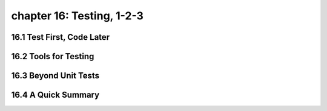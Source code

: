 chapter 16: Testing, 1-2-3
============================


16.1 Test First, Code Later
-------------------------------



16.2 Tools for Testing
--------------------------




16.3 Beyond Unit Tests
------------------------




16.4 A Quick Summary
-----------------------


